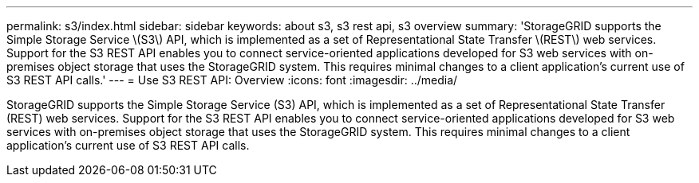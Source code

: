 ---
permalink: s3/index.html
sidebar: sidebar
keywords: about s3, s3 rest api, s3 overview
summary: 'StorageGRID supports the Simple Storage Service \(S3\) API, which is implemented as a set of Representational State Transfer \(REST\) web services. Support for the S3 REST API enables you to connect service-oriented applications developed for S3 web services with on-premises object storage that uses the StorageGRID system. This requires minimal changes to a client application’s current use of S3 REST API calls.'
---
= Use S3 REST API: Overview
:icons: font
:imagesdir: ../media/

[.lead]
StorageGRID supports the Simple Storage Service (S3) API, which is implemented as a set of Representational State Transfer (REST) web services. Support for the S3 REST API enables you to connect service-oriented applications developed for S3 web services with on-premises object storage that uses the StorageGRID system. This requires minimal changes to a client application's current use of S3 REST API calls.